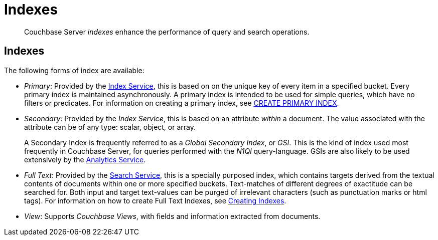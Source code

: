 [#indexes]
= Indexes

[abstract]
Couchbase Server _indexes_ enhance the performance of query and search operations.

== Indexes

The following forms of index are available:

* _Primary_: Provided by the xref:services-and-indexes/services/index-service.adoc[Index Service], this is based on on the unique key of every item in a specified bucket.
Every primary index is maintained asynchronously.
A primary index is intended to be used for simple queries, which have no filters or predicates.
For information on creating a primary index, see xref:n1ql:n1ql-language-reference/createprimaryindex.adoc[CREATE PRIMARY INDEX].
* _Secondary_: Provided by the _Index Service_, this is based on an attribute _within_ a document.
The value associated with the attribute can be of any type: scalar, object, or array.
+
A Secondary Index is frequently referred to as a _Global Secondary Index_, or _GSI_.
This is the kind of index used most frequently in Couchbase Server, for queries performed with the _N1Ql_ query-language.
GSIs are also likely to be used extensively by the xref:services-and-indexes/services/analytics-service.adoc[Analytics Service].

* _Full Text_: Provided by the xref:services-and-indexes/services/search-service.adoc[Search Service], this is a specially purposed index, which contains targets derived from the textual contents of documents within one or more specified buckets.
Text-matches of different degrees of exactitude can be searched for.
Both input and target text-values can be purged of irrelevant characters (such as punctuation marks or html tags).
For information on how to create Full Text Indexes, see xref:fts:fts-creating-indexes.adoc[Creating Indexes].
* _View_: Supports _Couchbase Views_, with fields and information extracted from documents.
